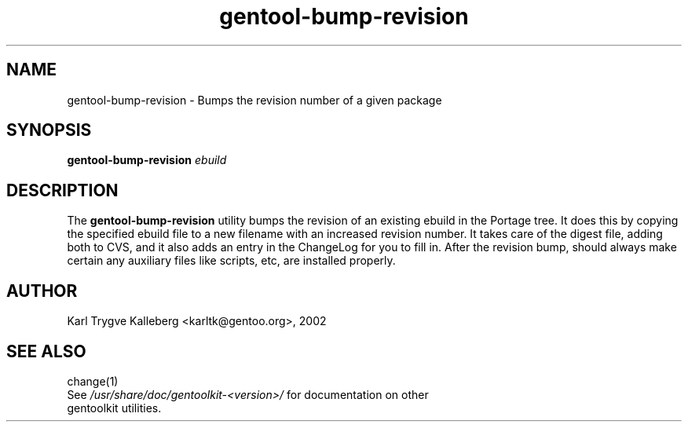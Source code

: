.TH gentool-bump-revision "1" "Nov 2002" "gentoolkit"
.SH NAME
gentool-bump-revision \- Bumps the revision number of a given package
.SH SYNOPSIS
.B gentool-bump-revision 
\fIebuild\fR
.SH DESCRIPTION
The \fBgentool-bump-revision\fR utility bumps the revision of an existing
ebuild in the Portage tree. It does this by copying the specified ebuild
file to a new filename with an increased revision number. It takes care 
of the digest file, adding both to CVS, and it also adds an entry in the 
ChangeLog for you to fill in. After the revision bump, should always make
certain any auxiliary files like scripts, etc, are installed properly.
.SH AUTHOR
Karl Trygve Kalleberg <karltk@gentoo.org>, 2002
.SH SEE ALSO
change(1)
.TP
See \fI/usr/share/doc/gentoolkit-<version>/\fR for documentation on other gentoolkit utilities.

